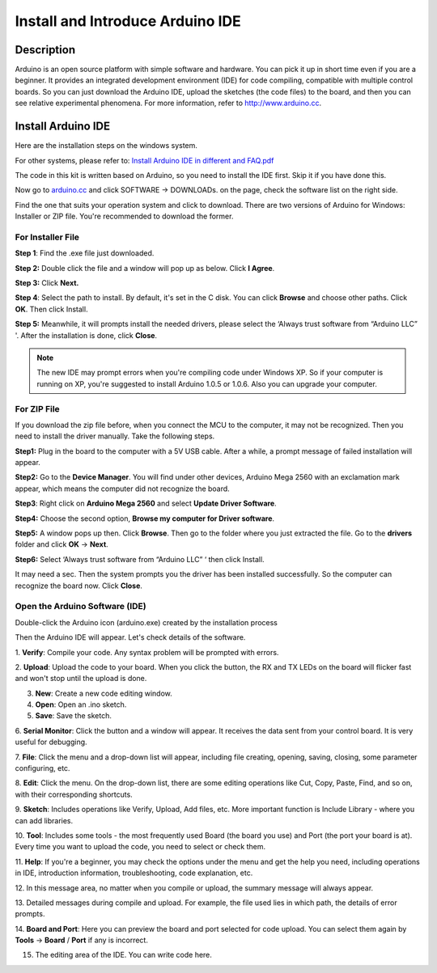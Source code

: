 Install and Introduce Arduino IDE
=======================================

Description
------------------

Arduino is an open source platform with simple software and hardware.
You can pick it up in short time even if you are a beginner. It provides
an integrated development environment (IDE) for code compiling,
compatible with multiple control boards. So you can just download the
Arduino IDE, upload the sketches (the code files) to the board, and
then you can see relative experimental phenomena. For more information,
refer to http://www.arduino.cc.

Install Arduino IDE
----------------------

Here are the installation steps on the windows system.

For other systems, please refer to: `Install Arduino IDE in different
and FAQ.pdf <https://github.com/sunfounder/sunfounder-uno-and-mega-kit/blob/master/SunFounder%20Uno%20Kit/User%20Manual/Install%20Arduino%20IDE%20in%20different%20and%20FAQ.pdf>`__

The code in this kit is written based on Arduino, so you need to install
the IDE first. Skip it if you have done this.

Now go to `arduino.cc <http://www.arduino.cc>`_ and click SOFTWARE ->
DOWNLOADs. on the page, check the software list on the right side.

.. image:: img/image14.png
   :align: center

Find the one that suits your operation system and click to download.
There are two versions of Arduino for Windows: Installer or ZIP file.
You're recommended to download the former.

For Installer File
^^^^^^^^^^^^^^^^^^^^^^^^^

**Step 1**: Find the .exe file just downloaded.

.. image:: img/image15.png
   :align: center

**Step 2:** Double click the file and a window will pop up as below.
Click **I Agree**.

.. image:: img/image16.png
   :align: center

**Step 3:** Click **Next.**

.. image:: img/image17.png
   :align: center

**Step 4**: Select the path to install. By default, it's set in the C
disk. You can click **Browse** and choose other paths. Click **OK**.
Then click Install.

.. image:: img/image18.png
   :align: center

**Step 5:** Meanwhile, it will prompts install the needed drivers,
please select the ‘Always trust software from “Arduino LLC” '. After the
installation is done, click **Close**.

.. Note::

    The new IDE may prompt errors when you're compiling code under Windows
    XP. So if your computer is running on XP, you're suggested to install
    Arduino 1.0.5 or 1.0.6. Also you can upgrade your computer.

For ZIP File
^^^^^^^^^^^^^^

If you download the zip file before, when you connect the MCU to the
computer, it may not be recognized. Then you need to install the driver
manually. Take the following steps.

**Step1:** Plug in the board to the computer with a 5V USB cable. After
a while, a prompt message of failed installation will appear.

**Step2:** Go to the **Device Manager**. You will find under other
devices, Arduino Mega 2560 with an exclamation mark appear, which means
the computer did not recognize the board.

.. image:: img/image19.png
   :align: center


**Step3**: Right click on **Arduino Mega 2560** and select **Update
Driver Software**.

.. image:: img/image20.png
   :align: center

**Step4:** Choose the second option, **Browse my computer for Driver
software**.

.. image:: img/image21.png
   :align: center



**Step5:** A window pops up then. Click **Browse**. Then go to the
folder where you just extracted the file. Go to the **drivers** folder and
click **OK** -> **Next**.

.. image:: img/image22.png
   :align: center



**Step6:** Select ‘Always trust software from “Arduino LLC” ‘ then click
Install.

.. image:: img/image23.png
   :align: center

It may need a sec. Then the system prompts you the driver has been
installed successfully. So the computer can recognize the board now.
Click **Close**.

.. image:: img/image24.png
   :align: center

Open the Arduino Software (IDE)
^^^^^^^^^^^^^^^^^^^^^^^^^^^^^^^^^^^^^

Double-click the Arduino icon (arduino.exe) created by the installation
process

.. image:: img/image25.png
   :align: center

Then the Arduino IDE will appear. Let's check details of the software.

.. image:: img/image26.jpeg
   :align: center

1. **Verify**: Compile your code. Any syntax problem will be prompted
with errors.

2. **Upload**: Upload the code to your board. When you click the button,
the RX and TX LEDs on the board will flicker fast and won't stop until
the upload is done.

3. **New**: Create a new code editing window.

4. **Open**: Open an .ino sketch.

5. **Save**: Save the sketch.

6. **Serial Monitor**: Click the button and a window will appear. It
receives the data sent from your control board. It is very useful for
debugging.

7. **File**: Click the menu and a drop-down list will appear, including
file creating, opening, saving, closing, some parameter configuring,
etc.

8. **Edit**: Click the menu. On the drop-down list, there are some
editing operations like Cut, Copy, Paste, Find, and so on, with their
corresponding shortcuts.

9. **Sketch**: Includes operations like Verify, Upload, Add files, etc.
More important function is Include Library - where you can add
libraries.

10. **Tool**: Includes some tools - the most frequently used Board (the
board you use) and Port (the port your board is at). Every time you want
to upload the code, you need to select or check them.

11. **Help**: If you're a beginner, you may check the options under the
menu and get the help you need, including operations in IDE,
introduction information, troubleshooting, code explanation, etc.

12. In this message area, no matter when you compile or upload, the
summary message will always appear.

13. Detailed messages during compile and upload. For example, the file
used lies in which path, the details of error prompts.

14. **Board and Port**: Here you can preview the board and port selected
for code upload. You can select them again by **Tools** -> **Board** /
**Port** if any is incorrect.

15. The editing area of the IDE. You can write code here.
